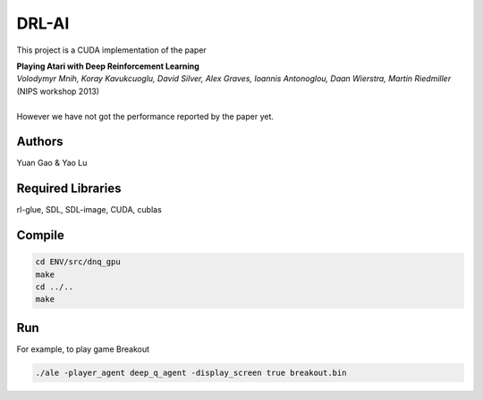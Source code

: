 DRL-AI
==========

This project is a CUDA implementation of the paper 

| **Playing Atari with Deep Reinforcement Learning**
| *Volodymyr Mnih, Koray Kavukcuoglu, David Silver, Alex Graves, Ioannis Antonoglou, Daan Wierstra, Martin Riedmiller*          (NIPS workshop 2013)
| 
| However we have not got the performance reported by the paper yet.

Authors
---------------
Yuan Gao & Yao Lu

Required Libraries
---------------------
rl-glue, SDL, SDL-image, CUDA, cublas

Compile
----------------
.. code-block:: 

   cd ENV/src/dnq_gpu
   make
   cd ../..
   make

Run 
--------------------
For example, to play game Breakout

.. code-block:: 

    ./ale -player_agent deep_q_agent -display_screen true breakout.bin

